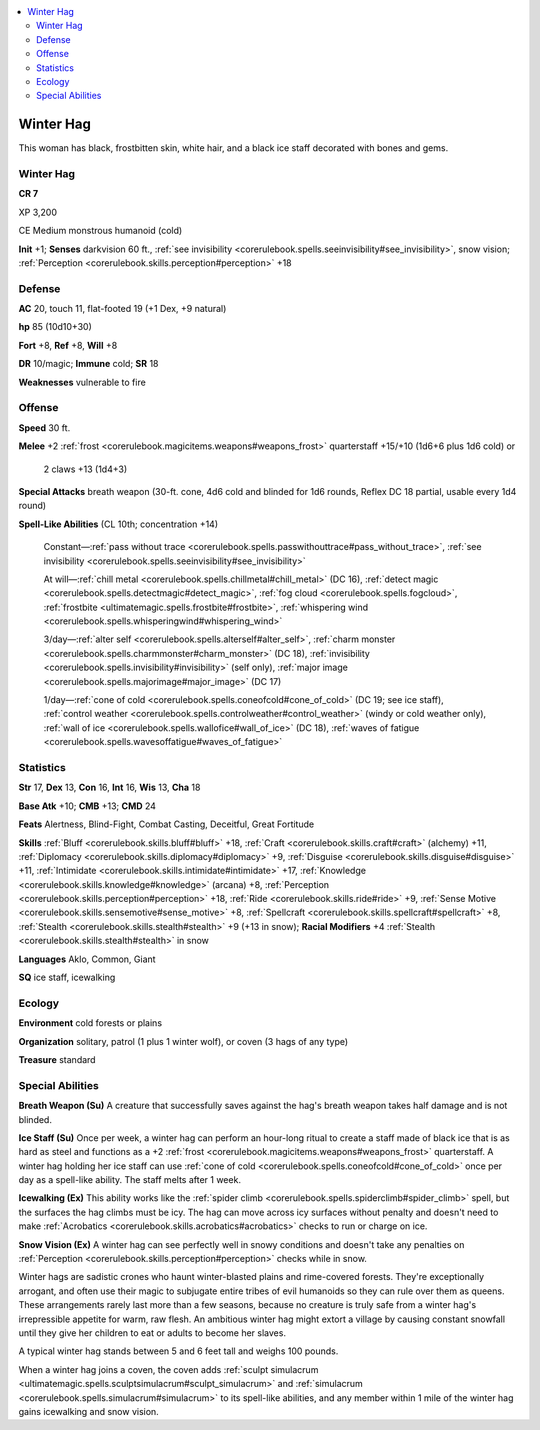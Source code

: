 
.. _`bestiary4.winterhag`:

.. contents:: \ 

.. _`bestiary4.winterhag#winter_hag`:

Winter Hag
***********

This woman has black, frostbitten skin, white hair, and a black ice staff decorated with bones and gems.

Winter Hag
===========

**CR 7** 

XP 3,200

CE Medium monstrous humanoid (cold)

\ **Init**\  +1; \ **Senses**\  darkvision 60 ft., :ref:`see invisibility <corerulebook.spells.seeinvisibility#see_invisibility>`\ , snow vision; :ref:`Perception <corerulebook.skills.perception#perception>`\  +18

.. _`bestiary4.winterhag#defense`:

Defense
========

\ **AC**\  20, touch 11, flat-footed 19 (+1 Dex, +9 natural)

\ **hp**\  85 (10d10+30)

\ **Fort**\  +8, \ **Ref**\  +8, \ **Will**\  +8

\ **DR**\  10/magic; \ **Immune**\  cold; \ **SR**\  18

\ **Weaknesses**\  vulnerable to fire

.. _`bestiary4.winterhag#offense`:

Offense
========

\ **Speed**\  30 ft.

\ **Melee**\  +2 :ref:`frost <corerulebook.magicitems.weapons#weapons_frost>`\  quarterstaff +15/+10 (1d6+6 plus 1d6 cold) or

 2 claws +13 (1d4+3)

\ **Special Attacks**\  breath weapon (30-ft. cone, 4d6 cold and blinded for 1d6 rounds, Reflex DC 18 partial, usable every 1d4 round)

\ **Spell-Like Abilities**\  (CL 10th; concentration +14)

 Constant—:ref:`pass without trace <corerulebook.spells.passwithouttrace#pass_without_trace>`\ , :ref:`see invisibility <corerulebook.spells.seeinvisibility#see_invisibility>`

 At will—:ref:`chill metal <corerulebook.spells.chillmetal#chill_metal>`\  (DC 16), :ref:`detect magic <corerulebook.spells.detectmagic#detect_magic>`\ , :ref:`fog cloud <corerulebook.spells.fogcloud>`\ , :ref:`frostbite <ultimatemagic.spells.frostbite#frostbite>`\ , :ref:`whispering wind <corerulebook.spells.whisperingwind#whispering_wind>`

 3/day—:ref:`alter self <corerulebook.spells.alterself#alter_self>`\ , :ref:`charm monster <corerulebook.spells.charmmonster#charm_monster>`\  (DC 18), :ref:`invisibility <corerulebook.spells.invisibility#invisibility>`\  (self only), :ref:`major image <corerulebook.spells.majorimage#major_image>`\  (DC 17)

 1/day—:ref:`cone of cold <corerulebook.spells.coneofcold#cone_of_cold>`\  (DC 19; see ice staff), :ref:`control weather <corerulebook.spells.controlweather#control_weather>`\  (windy or cold weather only), :ref:`wall of ice <corerulebook.spells.wallofice#wall_of_ice>`\  (DC 18), :ref:`waves of fatigue <corerulebook.spells.wavesoffatigue#waves_of_fatigue>`

.. _`bestiary4.winterhag#statistics`:

Statistics
===========

\ **Str**\  17, \ **Dex**\  13, \ **Con**\  16, \ **Int**\  16, \ **Wis**\  13, \ **Cha**\  18

\ **Base Atk**\  +10; \ **CMB**\  +13; \ **CMD**\  24

\ **Feats**\  Alertness, Blind-Fight, Combat Casting, Deceitful, Great Fortitude

\ **Skills**\  :ref:`Bluff <corerulebook.skills.bluff#bluff>`\  +18, :ref:`Craft <corerulebook.skills.craft#craft>`\  (alchemy) +11, :ref:`Diplomacy <corerulebook.skills.diplomacy#diplomacy>`\  +9, :ref:`Disguise <corerulebook.skills.disguise#disguise>`\  +11, :ref:`Intimidate <corerulebook.skills.intimidate#intimidate>`\  +17, :ref:`Knowledge <corerulebook.skills.knowledge#knowledge>`\  (arcana) +8, :ref:`Perception <corerulebook.skills.perception#perception>`\  +18, :ref:`Ride <corerulebook.skills.ride#ride>`\  +9, :ref:`Sense Motive <corerulebook.skills.sensemotive#sense_motive>`\  +8, :ref:`Spellcraft <corerulebook.skills.spellcraft#spellcraft>`\  +8, :ref:`Stealth <corerulebook.skills.stealth#stealth>`\  +9 (+13 in snow); \ **Racial Modifiers**\  +4 :ref:`Stealth <corerulebook.skills.stealth#stealth>`\  in snow

\ **Languages**\  Aklo, Common, Giant

\ **SQ**\  ice staff, icewalking

.. _`bestiary4.winterhag#ecology`:

Ecology
========

\ **Environment**\  cold forests or plains

\ **Organization**\  solitary, patrol (1 plus 1 winter wolf), or coven (3 hags of any type)

\ **Treasure**\  standard

.. _`bestiary4.winterhag#special_abilities`:

Special Abilities
==================

\ **Breath Weapon (Su)**\  A creature that successfully saves against the hag's breath weapon takes half damage and is not blinded.

\ **Ice Staff (Su)**\  Once per week, a winter hag can perform an hour-long ritual to create a staff made of black ice that is as hard as steel and functions as a +2 :ref:`frost <corerulebook.magicitems.weapons#weapons_frost>`\  quarterstaff. A winter hag holding her ice staff can use :ref:`cone of cold <corerulebook.spells.coneofcold#cone_of_cold>`\  once per day as a spell-like ability. The staff melts after 1 week.

\ **Icewalking (Ex)**\  This ability works like the :ref:`spider climb <corerulebook.spells.spiderclimb#spider_climb>`\  spell, but the surfaces the hag climbs must be icy. The hag can move across icy surfaces without penalty and doesn't need to make :ref:`Acrobatics <corerulebook.skills.acrobatics#acrobatics>`\  checks to run or charge on ice.

\ **Snow Vision (Ex)**\  A winter hag can see perfectly well in snowy conditions and doesn't take any penalties on :ref:`Perception <corerulebook.skills.perception#perception>`\  checks while in snow.

Winter hags are sadistic crones who haunt winter-blasted plains and rime-covered forests. They're exceptionally arrogant, and often use their magic to subjugate entire tribes of evil humanoids so they can rule over them as queens. These arrangements rarely last more than a few seasons, because no creature is truly safe from a winter hag's irrepressible appetite for warm, raw flesh. An ambitious winter hag might extort a village by causing constant snowfall until they give her children to eat or adults to become her slaves.

A typical winter hag stands between 5 and 6 feet tall and weighs 100 pounds.

When a winter hag joins a coven, the coven adds :ref:`sculpt simulacrum <ultimatemagic.spells.sculptsimulacrum#sculpt_simulacrum>`\  and :ref:`simulacrum <corerulebook.spells.simulacrum#simulacrum>`\  to its spell-like abilities, and any member within 1 mile of the winter hag gains icewalking and snow vision.
